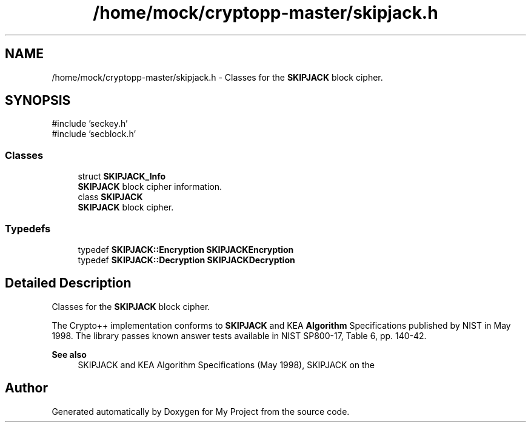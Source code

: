 .TH "/home/mock/cryptopp-master/skipjack.h" 3 "My Project" \" -*- nroff -*-
.ad l
.nh
.SH NAME
/home/mock/cryptopp-master/skipjack.h \- Classes for the \fBSKIPJACK\fP block cipher\&.

.SH SYNOPSIS
.br
.PP
\fR#include 'seckey\&.h'\fP
.br
\fR#include 'secblock\&.h'\fP
.br

.SS "Classes"

.in +1c
.ti -1c
.RI "struct \fBSKIPJACK_Info\fP"
.br
.RI "\fBSKIPJACK\fP block cipher information\&. "
.ti -1c
.RI "class \fBSKIPJACK\fP"
.br
.RI "\fBSKIPJACK\fP block cipher\&. "
.in -1c
.SS "Typedefs"

.in +1c
.ti -1c
.RI "typedef \fBSKIPJACK::Encryption\fP \fBSKIPJACKEncryption\fP"
.br
.ti -1c
.RI "typedef \fBSKIPJACK::Decryption\fP \fBSKIPJACKDecryption\fP"
.br
.in -1c
.SH "Detailed Description"
.PP
Classes for the \fBSKIPJACK\fP block cipher\&.

The Crypto++ implementation conforms to \fBSKIPJACK\fP and KEA \fBAlgorithm\fP Specifications published by NIST in May 1998\&. The library passes known answer tests available in NIST SP800-17, Table 6, pp\&. 140-42\&.
.PP
\fBSee also\fP
.RS 4
\fRSKIPJACK and KEA Algorithm Specifications\fP (May 1998), \fRSKIPJACK\fP on the
.RE
.PP

.SH "Author"
.PP
Generated automatically by Doxygen for My Project from the source code\&.
